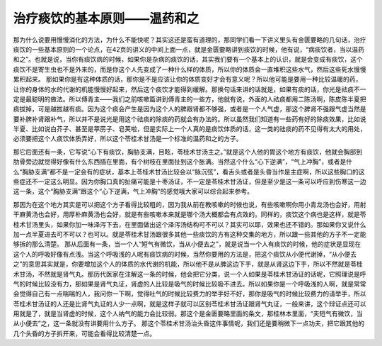治疗痰饮的基本原则——温药和之
===============================

那为什么说要用慢慢消化的方法，为什么不能快呢？其实这还是蛮有道理的，那同学们看一下讲义里头有金匮要略的几句话，治疗痰饮的一些基本原则的一个论点，在42页的讲义的中间上面一点，就是金匮要略讲到痰饮的时候，他有说，“病痰饮者，当以温药和之”。也就是说，当你有痰饮病的时候，如果你是杂病的痰饮的话，其实我们要有一个基本上的认识，就是会变成有痰饮，这个痰饮不是寄生虫也不是外来的，而是你这个人先变成了一种什么样的体质，所以你的体质会一直堆积这些水气，然后这些死水慢慢累积起来。
那如果你是有这种体质的话，那你是不是应该让你的体质变好才会有意义呢？所以他可能是要用一种比较温暖的药，让你的身体的水的代谢的机能慢慢好起来，然后这个痰饮才能得到缓解。那换句话来讲的话就是，如果有痰的话，你光是祛痰不一定是最聪明的做法。所以傅青主——我们之前咳嗽篇讲到傅青主的一些方，他就有说，外面的人祛痰都用二陈汤啊，陈皮陈半夏把痰拔掉，可是越拔越有痰。因为这个痰会产生是因为这个人的脾跟肾都不够强，或者是一个人气虚，那这个脾肾不强跟气虚当然是要补脾补肾跟补气，所以并不是说光是用这个祛痰的除痰的药就会有办法的。所以虽然我们知道有一些药有好的除痰效果，比如说半夏、比如说白芥子、甚至是葶苈子、皂荚啦，但是实际上一个人真的是痰饮体质的话，这一类的祛痰的药不见得有太大的用处，必须要把这个人痰饮体质弄好，所以这个苓桂术甘汤是一个标准的温药和之的方子。

那它后面还有一条，它写说“心下有痰饮，胸胁支满，目眩，苓桂术甘汤主之。”就是这个人他的胃这个地方有痰饮，他就会胸部到肋骨旁边就觉得好像有什么东西插在里面，有个树枝在里面扯到这个胀满。当然这个什么“心下逆满”，“气上冲胸”，或者是什么“胸胁支满”都不是一定会有的症状，基本上苓桂术甘汤比较会以“脉沉弦”，看舌头或者是头昏当作是主症啊，所以这些胸口的这些症还不一定这么明显。因为你胸口真的扯痛可能是十枣汤证，不一定是苓桂术甘汤证，但是至少是这一条可以呼应到伤寒这一边这一条，这个“胸胁支满”跟这个“心下逆满，气上冲胸”的感觉哦大家可以综合起来参考。

那因为在这个地方其实是可以把这个方子看得比较粗的，因为我从前在教咳嗽的时候也说，有些咳嗽啊你用小青龙汤也会好，用射干麻黄汤也会好，用厚朴麻黄汤也会好，就是有些咳嗽本来就是哪个汤大概都会有点效的。同样的，痰饮这个病也是这样，就是苓桂术甘汤里头，如果你加一味泽泻下去，在里面做出这个泽泻汤结构可不可以？其实可以耶，效果也还不错的。那如果你又说什么加一点半夏进去可不可以？也可以。就是苓桂术甘汤跟很多其他一些痰饮的方有这种交集的地方，所以跟一些其他的方子不一定能够拆的那么清楚。
那从后面有一条，当一个人“短气有微饮，当从小便去之”，就是说当一个人有痰饮的时候，他的症状是显现在这个人的呼吸好像有点浅。当这个呼吸浅的人呢有痰饮病的时候，当然你要用的方法是，把这个痰饮从小便代谢掉，“从小便去之”的意思其实就是，你要增加这个人的体质的水代谢的机能，所以他不是从脾这边下手，就是从肾这边下手，所以不然就是苓桂术甘汤，不然就是肾气丸。那历代医家在注解这一条的时候，他会把它分类，说一个人如果是苓桂术甘汤证的话呢，它照理说是呼气的时候比较没有力，那如果是肾气丸证，肾虚的人比较是吸气的时候比较吸不进去。所以如果你是一个呼吸浅的人啊，就是常常会觉得自己有一点喘喘的人，我问你一下啊，觉得吐气的时候比较费力的举手好不好，那你是吸气的时候比较费力的请举手，所以苓桂术甘汤证的人还是比肾气丸证的人少一点啊，就是这样子就可以区别苓桂术甘汤证跟肾气丸证，一般来讲，这个辩证点还可以用就是了，就是当肾虚的时候，这个人纳气的能力会比较弱。那这个是金匮要略里面的条文，那桂林本里面，“夫短气有微饮，当从小便去”之，这一条就没有讲要用什么方子。
那这个苓桂术甘汤治头昏这件事情呢，我们还是要稍微下一点功夫，把它跟其他的几个头昏的方子拆开来，可能会看得比较清楚一点。
